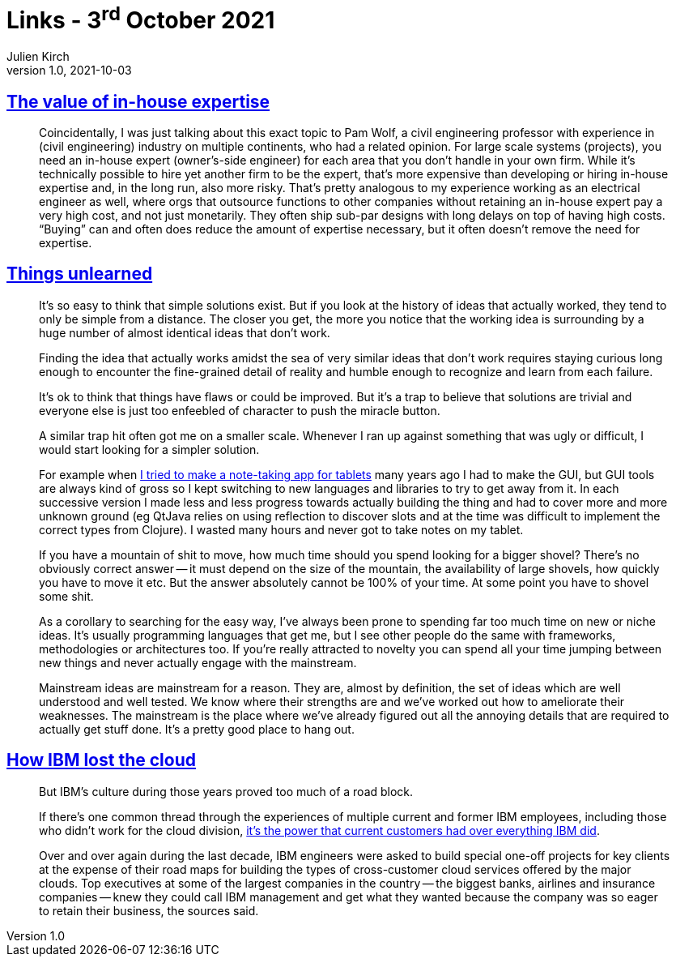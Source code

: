 = Links - 3^rd^ October 2021
Julien Kirch
v1.0, 2021-10-03
:article_lang: en
:figure-caption!:
:article_description: In-house expertise, ideas that work, IBM and cloud

== link:https://danluu.com/in-house/[The value of in-house expertise]

[quote]
____
Coincidentally, I was just talking about this exact topic to Pam Wolf, a civil engineering professor with experience in (civil engineering) industry on multiple continents, who had a related opinion. For large scale systems (projects), you need an in-house expert (owner's-side engineer) for each area that you don't handle in your own firm. While it's technically possible to hire yet another firm to be the expert, that's more expensive than developing or hiring in-house expertise and, in the long run, also more risky. That's pretty analogous to my experience working as an electrical engineer as well, where orgs that outsource functions to other companies without retaining an in-house expert pay a very high cost, and not just monetarily. They often ship sub-par designs with long delays on top of having high costs. "`Buying`" can and often does reduce the amount of expertise necessary, but it often doesn't remove the need for expertise.
____

== link:https://scattered-thoughts.net/writing/things-unlearned[Things unlearned]

[quote]
____
It's so easy to think that simple solutions exist. But if you look at the history of ideas that actually worked, they tend to only be simple from a distance. The closer you get, the more you notice that the working idea is surrounding by a huge number of almost identical ideas that don't work.
____


[quote]
____
Finding the idea that actually works amidst the sea of very similar ideas that don't work requires staying curious long enough to encounter the fine-grained detail of reality and humble enough to recognize and learn from each failure.

It's ok to think that things have flaws or could be improved. But it's a trap to believe that solutions are trivial and everyone else is just too enfeebled of character to push the miracle button.
____

[quote]
____
A similar trap hit often got me on a smaller scale. Whenever I ran up against something that was ugly or difficult, I would start looking for a simpler solution.

For example when link:https://web.archive.org/web/20180611020249/https://github.com/jamii/inkling[I tried to make a note-taking app for tablets] many years ago I had to make the GUI, but GUI tools are always kind of gross so I kept switching to new languages and libraries to try to get away from it. In each successive version I made less and less progress towards actually building the thing and had to cover more and more unknown ground (eg QtJava relies on using reflection to discover slots and at the time was difficult to implement the correct types from Clojure). I wasted many hours and never got to take notes on my tablet.

If you have a mountain of shit to move, how much time should you spend looking for a bigger shovel? There's no obviously correct answer -- it must depend on the size of the mountain, the availability of large shovels, how quickly you have to move it etc. But the answer absolutely cannot be 100% of your time. At some point you have to shovel some shit.
____

[quote]
____
As a corollary to searching for the easy way, I've always been prone to spending far too much time on new or niche ideas. It's usually programming languages that get me, but I see other people do the same with frameworks, methodologies or architectures too. If you're really attracted to novelty you can spend all your time jumping between new things and never actually engage with the mainstream.

Mainstream ideas are mainstream for a reason. They are, almost by definition, the set of ideas which are well understood and well tested. We know where their strengths are and we've worked out how to ameliorate their weaknesses. The mainstream is the place where we've already figured out all the annoying details that are required to actually get stuff done. It's a pretty good place to hang out.
____

== link:https://www.protocol.com/enterprise/ibm-lost-public-cloud[How IBM lost the cloud]

[quote]
____
But IBM's culture during those years proved too much of a road block.

If there's one common thread through the experiences of multiple current and former IBM employees, including those who didn't work for the cloud division, link:https://hbr.org/2017/07/dont-try-to-protect-the-past[it's the power that current customers had over everything IBM did].

Over and over again during the last decade, IBM engineers were asked to build special one-off projects for key clients at the expense of their road maps for building the types of cross-customer cloud services offered by the major clouds. Top executives at some of the largest companies in the country -- the biggest banks, airlines and insurance companies -- knew they could call IBM management and get what they wanted because the company was so eager to retain their business, the sources said.
____
